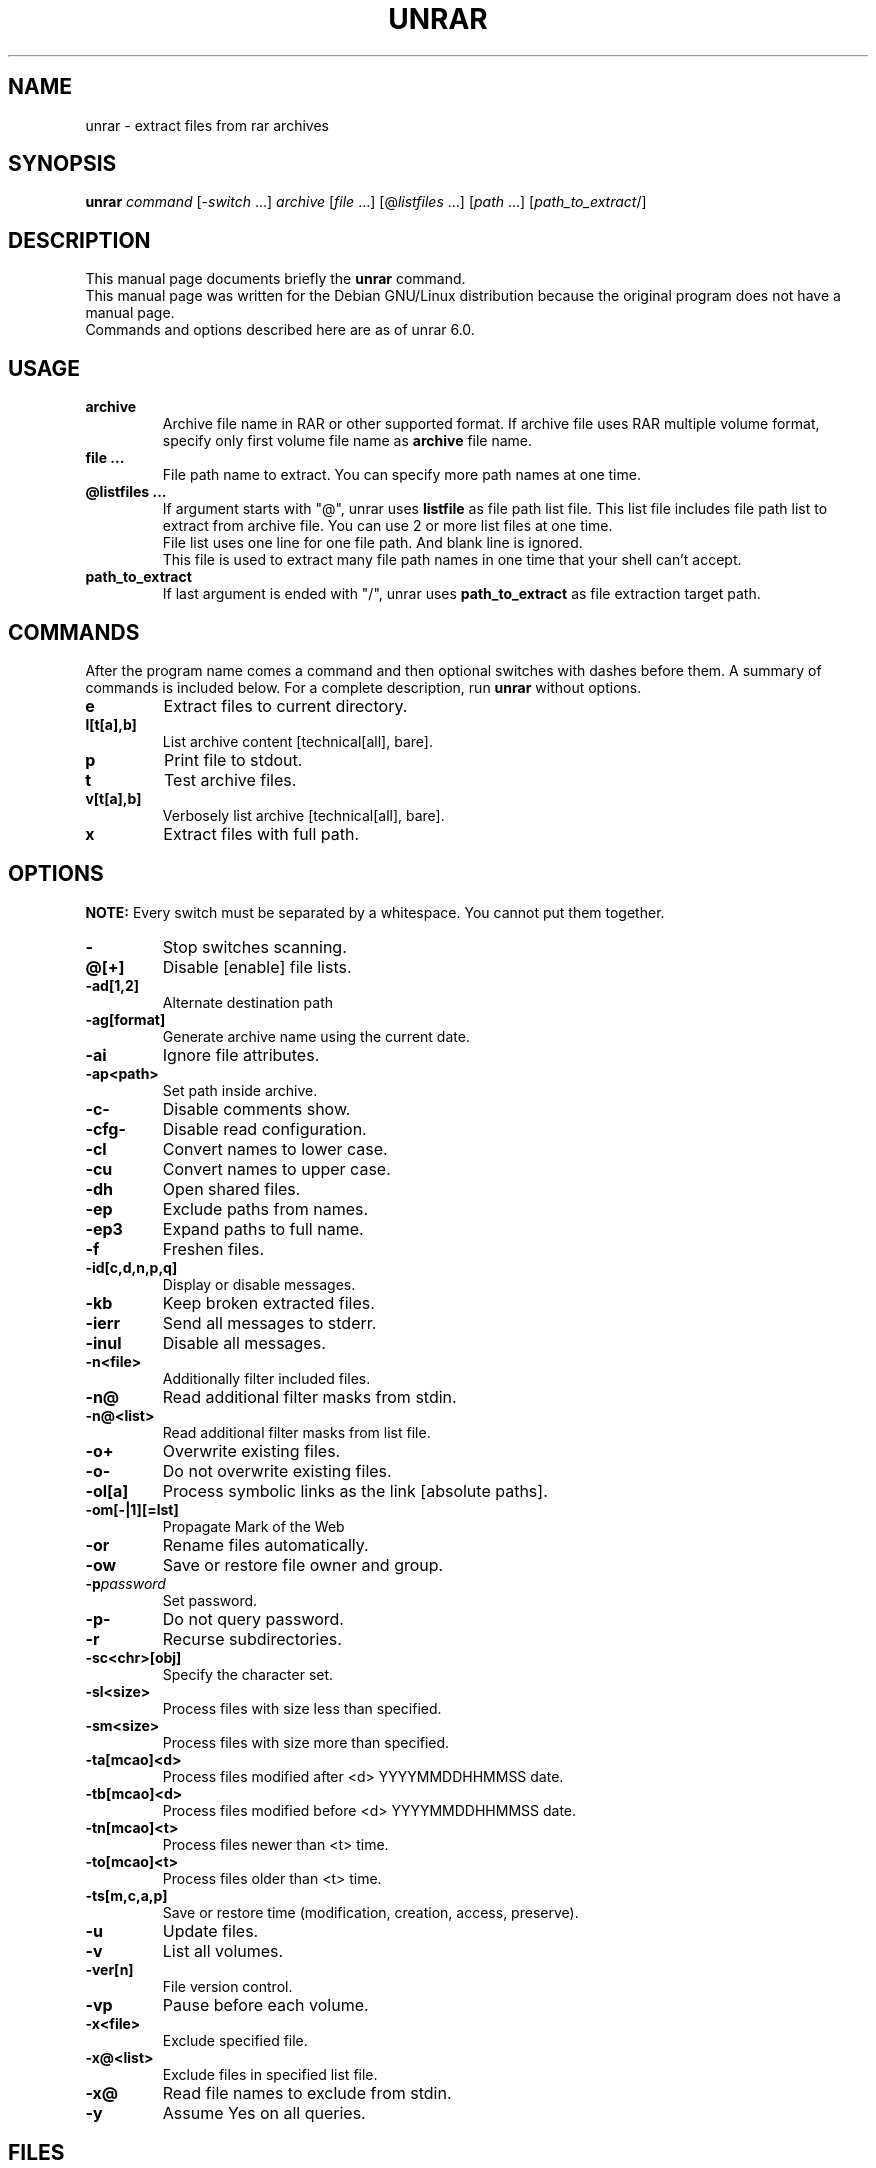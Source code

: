 .TH UNRAR 1 2021-11-03 "" "RAR archiver"
.SH NAME
unrar \- extract files from rar archives
.SH SYNOPSIS
.B unrar
.IR command " [" \-switch " \&...\&] " archive \
" [" file " \&...\&] [@" listfiles " \&...\&] [" path " \&...\&] [" path_to_extract "/]"
.SH "DESCRIPTION"
This manual page documents briefly the
.B unrar
command.
.br
This manual page was written for the Debian GNU/Linux distribution
because the original program does not have a manual page.
.br
Commands and options described here are as of unrar 6.0.
.SH USAGE
.TP
.B archive
Archive file name in RAR or other supported format.
If archive file uses RAR multiple volume format, specify only first volume file
name as
.B archive
file name.
.TP
.B file ...
File path name to extract.
You can specify more path names at one time.
.TP
.B @listfiles ...
If argument starts with "@", unrar uses
.B listfile
as file path list file.
This list file includes file path list to extract from archive file.
You can use 2 or more list files at one time.
.br
File list uses one line for one file path.
And blank line is ignored.
.br
This file is used to extract many file path names in one time that your
shell can't accept.
.TP
.B path_to_extract
If last argument is ended with "/", unrar uses
.B path_to_extract
as file extraction target path.
.SH COMMANDS
After the program name comes a command and then optional switches with
dashes before them.
A summary of commands is included below.
For a complete description, run
.B unrar
without options.
.TP
.B e
Extract files to current directory.
.TP
.B l[t[a],b]
List archive content [technical[all], bare].
.TP
.B p
Print file to stdout.
.TP
.B t
Test archive files.
.TP
.B v[t[a],b]
Verbosely list archive [technical[all], bare].
.TP
.B x
Extract files with full path.
.SH OPTIONS
.B NOTE:
Every switch must be separated by a whitespace.
You cannot put them together.
.TP
.B \-
Stop switches scanning.
.TP
.B @[+]
Disable [enable] file lists.
.TP
.B \-ad[1,2]
Alternate destination path
.TP
.B \-ag[format]
Generate archive name using the current date.
.TP
.B \-ai
Ignore file attributes.
.TP
.B \-ap<path>
Set path inside archive.
.TP
.B \-c\-
Disable comments show.
.TP
.B \-cfg-
Disable read configuration.
.TP
.B \-cl
Convert names to lower case.
.TP
.B \-cu
Convert names to upper case.
.TP
.B \-dh
Open shared files.
.TP
.B \-ep
Exclude paths from names.
.TP
.B \-ep3
Expand paths to full name.
.TP
.B \-f
Freshen files.
.TP
.B \-id[c,d,n,p,q]
Display or disable messages.
.TP
.B \-kb
Keep broken extracted files.
.TP
.B \-ierr
Send all messages to stderr.
.TP
.B \-inul
Disable all messages.
.TP
.B \-n<file>
Additionally filter included files.
.TP
.B \-n@
Read additional filter masks from stdin.
.TP
.B \-n@<list>
Read additional filter masks from list file.
.TP
.B \-o+
Overwrite existing files.
.TP
.B \-o\-
Do not overwrite existing files.
.TP
.B \-ol[a]
Process symbolic links as the link [absolute paths].
.TP
.B \-om[-|1][=lst]
Propagate Mark of the Web
.TP
.B \-or
Rename files automatically.
.TP
.B \-ow
Save or restore file owner and group.
.TP
.BI \-p password
Set password.
.TP
.B \-p\-
Do not query password.
.TP
.B \-r
Recurse subdirectories.
.TP
.B \-sc<chr>[obj]
Specify the character set.
.TP
.B \-sl<size>
Process files with size less than specified.
.TP
.B \-sm<size>
Process files with size more than specified.
.TP
.B \-ta[mcao]<d>
Process files modified after <d> YYYYMMDDHHMMSS date.
.TP
.B \-tb[mcao]<d>
Process files modified before <d> YYYYMMDDHHMMSS date.
.TP
.B \-tn[mcao]<t>
Process files newer than <t> time.
.TP
.B \-to[mcao]<t>
Process files older than <t> time.
.TP
.B \-ts[m,c,a,p]
Save or restore time (modification, creation, access, preserve).
.TP
.B \-u
Update files.
.TP
.B \-v
List all volumes.
.TP
.B \-ver[n]
File version control.
.TP
.B \-vp
Pause before each volume.
.TP
.BI \-x<file>
Exclude specified file.
.TP
.BI \-x@<list>
Exclude files in specified list file.
.TP
.B \-x@
Read file names to exclude from stdin.
.TP
.B \-y
Assume Yes on all queries.
.SH FILES
.IP "$HOME/.rarrc"
.IP "/etc/.rarrc"
.IP "/etc/rar/.rarrc"
.IP "/usr/lib/.rarrc"
.IP "/usr/local/lib/.rarrc"
.IP "/usr/local/etc/.rarrc"
UnRAR (and RAR) configuration file.
.IP "Syntax: (switches for all commands)"
switches=<any RAR switches separated by spaces>
.IP "Syntax: (switches for specific command)"
switches_<command>=<any RAR switches separated by spaces>
.IP Example:
switches=-m5 -s
.br
switches_a=-m5 -s
.br
switches_x=-o+
.SH AUTHORS
This manual page was written by Petr Cech <cech@debian.org> according
to "unrar" for the Debian GNU/Linux system (but may be used by others).
